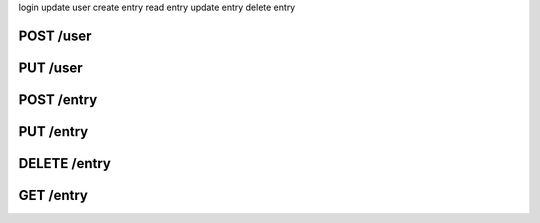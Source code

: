 login
update user
create entry
read entry
update entry
delete entry


POST /user
----------


PUT /user
---------


POST /entry
-----------


PUT /entry
----------


DELETE /entry
-------------


GET /entry
----------


